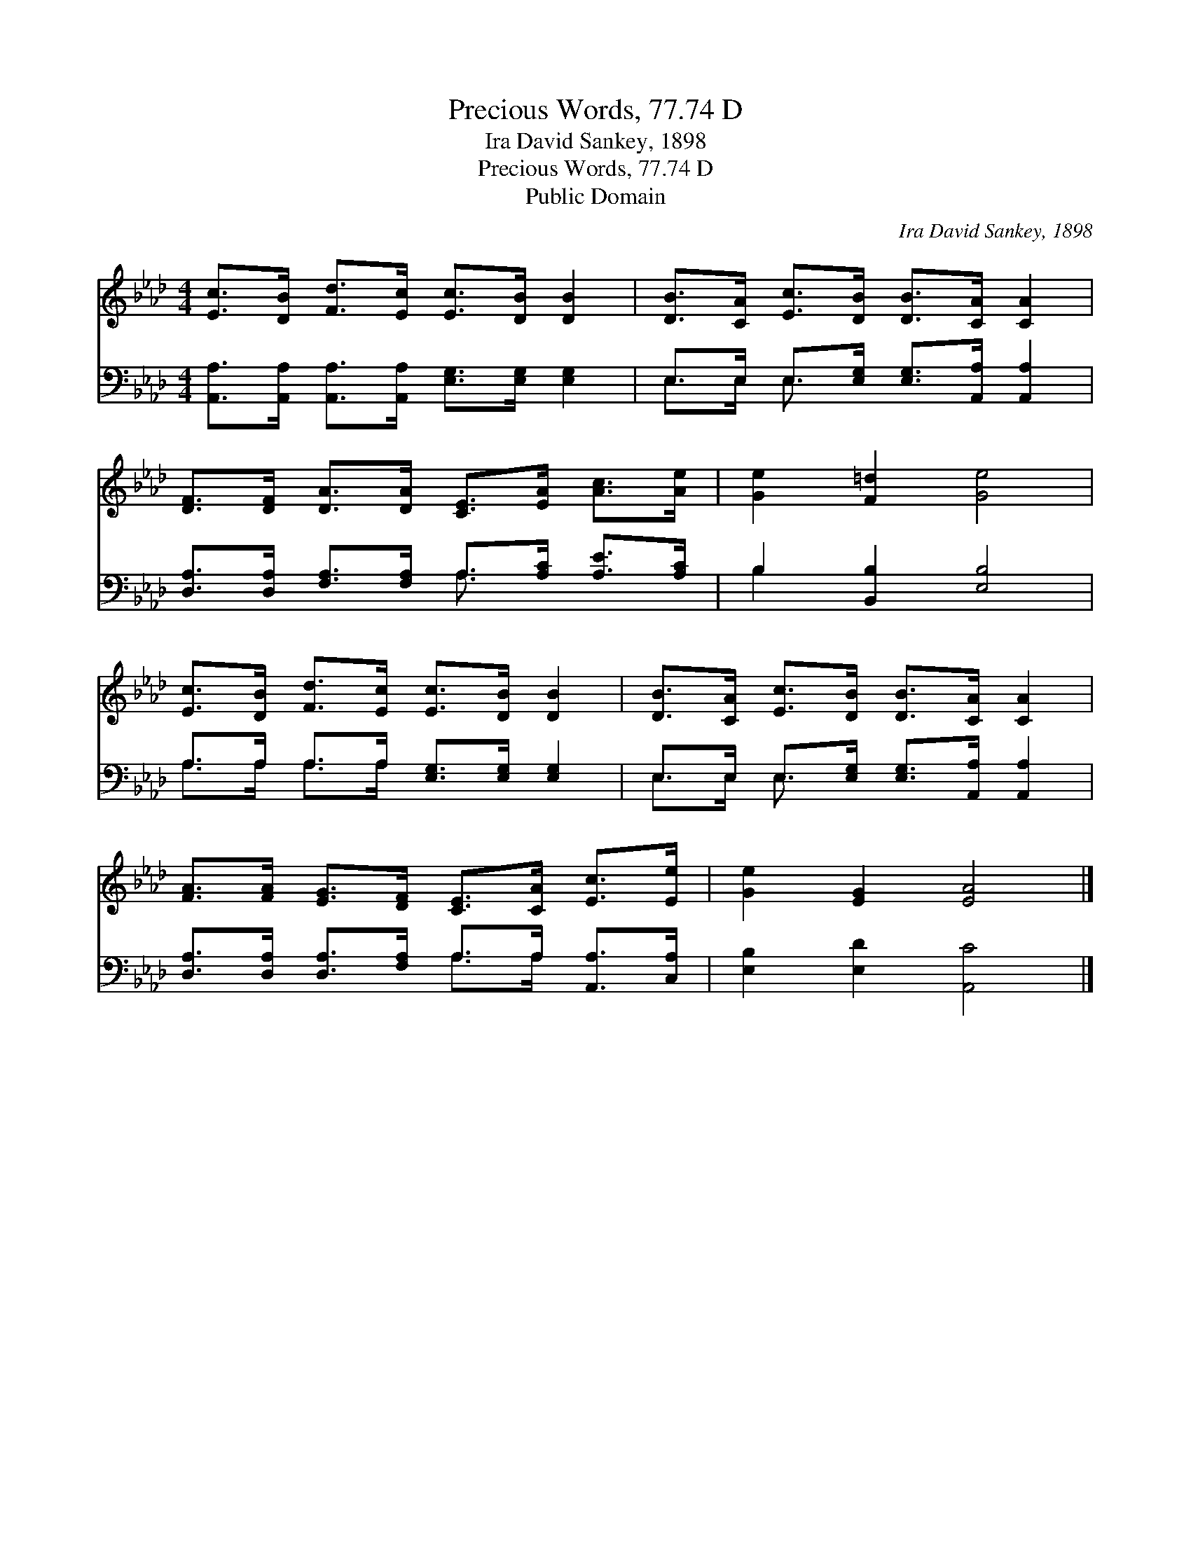 X:1
T:Precious Words, 77.74 D
T:Ira David Sankey, 1898
T:Precious Words, 77.74 D
T:Public Domain
C:Ira David Sankey, 1898
Z:Public Domain
%%score 1 ( 2 3 )
L:1/8
M:4/4
K:Ab
V:1 treble 
V:2 bass 
V:3 bass 
V:1
 [Ec]>[DB] [Fd]>[Ec] [Ec]>[DB] [DB]2 | [DB]>[CA] [Ec]>[DB] [DB]>[CA] [CA]2 | %2
 [DF]>[DF] [DA]>[DA] [CE]>[EA] [Ac]>[Ae] | [Ge]2 [F=d]2 [Ge]4 | %4
 [Ec]>[DB] [Fd]>[Ec] [Ec]>[DB] [DB]2 | [DB]>[CA] [Ec]>[DB] [DB]>[CA] [CA]2 | %6
 [FA]>[FA] [EG]>[DF] [CE]>[CA] [Ec]>[Ee] | [Ge]2 [EG]2 [EA]4 |] %8
V:2
 [A,,A,]>[A,,A,] [A,,A,]>[A,,A,] [E,G,]>[E,G,] [E,G,]2 | E,>E, E,>[E,G,] [E,G,]>[A,,A,] [A,,A,]2 | %2
 [D,A,]>[D,A,] [F,A,]>[F,A,] A,>[A,C] [A,E]>[A,C] | B,2 [B,,B,]2 [E,B,]4 | %4
 A,>A, A,>A, [E,G,]>[E,G,] [E,G,]2 | E,>E, E,>[E,G,] [E,G,]>[A,,A,] [A,,A,]2 | %6
 [D,A,]>[D,A,] [D,A,]>[F,A,] A,>A, [A,,A,]>[C,A,] | [E,B,]2 [E,D]2 [A,,C]4 |] %8
V:3
 x8 | E,>E, E,3/2 x9/2 | x4 A,3/2 x5/2 | B,2 x6 | A,>A, A,>A, x4 | E,>E, E,3/2 x9/2 | x4 A,>A, x2 | %7
 x8 |] %8

